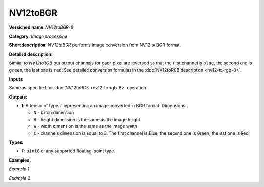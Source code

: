 .. {#openvino_docs_ops_image_NV12toBGR_8}

NV12toBGR
=========


.. meta::
  :description: Learn about NV12toBGR-8 - an image processing operation, which
                can be performed to convert an image from NV12 to BGR format.

**Versioned name**: *NV12toBGR-8*

**Category**: *Image processing*

**Short description**: *NV12toBGR* performs image conversion from NV12 to BGR format.

**Detailed description**:

Similar to *NV12toRGB* but output channels for each pixel are reversed so that the first channel is ``blue``, the second one is ``green``, the last one is ``red``.  See detailed conversion formulas in the :doc:`NV12toRGB description <nv12-to-rgb-8>`.

**Inputs:**

Same as specified for :doc:`NV12toRGB <nv12-to-rgb-8>` operation.

**Outputs:**

* **1**: A tensor of type *T* representing an image converted in BGR format. Dimensions:

  * ``N`` - batch dimension
  * ``H`` - height dimension is the same as the image height
  * ``W`` - width dimension is the same as the image width
  * ``C`` - channels dimension is equal to 3. The first channel is Blue, the second one is Green, the last one is Red

**Types:**

* *T*: ``uint8`` or any supported floating-point type.


**Examples:**

*Example 1*

.. code-block:: xml
   :force:

    <layer ... type="NV12toBGR">
        <input>
            <port id="0">
                <dim>1</dim>
                <dim>720</dim>
                <dim>640</dim>
                <dim>1</dim>
            </port>
        </input>
        <output>
            <port id="1">
                <dim>1</dim>
                <dim>480</dim>
                <dim>640</dim>
                <dim>3</dim>
            </port>
        </output>
    </layer>


*Example 2*

.. code-block:: xml
   :force:

    <layer ... type="NV12toBGR">
        <input>
            <port id="0">  <!-- Y plane -->
                <dim>1</dim>
                <dim>480</dim>
                <dim>640</dim>
                <dim>1</dim>
            </port>
            <port id="1">  <!-- UV plane -->
                <dim>1</dim>
                <dim>240</dim>
                <dim>320</dim>
                <dim>2</dim>
            </port>
        </input>
        <output>
            <port id="1">
                <dim>1</dim>
                <dim>480</dim>
                <dim>640</dim>
                <dim>3</dim>
            </port>
        </output>
    </layer>



